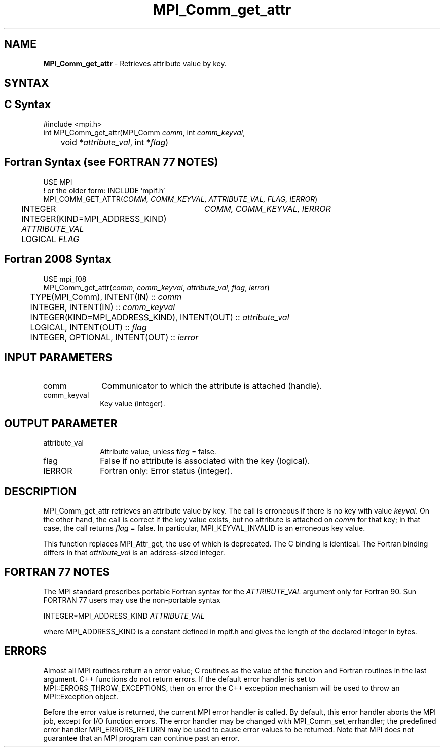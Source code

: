 .\" -*- nroff -*-
.\" Copyright 2010 Cisco Systems, Inc.  All rights reserved.
.\" Copyright 2006-2008 Sun Microsystems, Inc.
.\" Copyright (c) 1996 Thinking Machines
.\" $COPYRIGHT$
.TH MPI_Comm_get_attr 3 "May 26, 2022" "4.1.4" "Open MPI"
.SH NAME
\fBMPI_Comm_get_attr\fP \- Retrieves attribute value by key.

.SH SYNTAX
.ft R
.SH C Syntax
.nf
#include <mpi.h>
int MPI_Comm_get_attr(MPI_Comm \fIcomm\fP, int \fIcomm_keyval\fP,
	void *\fIattribute_val\fP, int *\fIflag\fP)

.fi
.SH Fortran Syntax (see FORTRAN 77 NOTES)
.nf
USE MPI
! or the older form: INCLUDE 'mpif.h'
MPI_COMM_GET_ATTR(\fICOMM, COMM_KEYVAL, ATTRIBUTE_VAL, FLAG, IERROR\fP)
	INTEGER	\fICOMM, COMM_KEYVAL, IERROR \fP
	INTEGER(KIND=MPI_ADDRESS_KIND) \fIATTRIBUTE_VAL\fP
	LOGICAL \fIFLAG\fP

.fi
.SH Fortran 2008 Syntax
.nf
USE mpi_f08
MPI_Comm_get_attr(\fIcomm\fP, \fIcomm_keyval\fP, \fIattribute_val\fP, \fIflag\fP, \fIierror\fP)
	TYPE(MPI_Comm), INTENT(IN) :: \fIcomm\fP
	INTEGER, INTENT(IN) :: \fIcomm_keyval\fP
	INTEGER(KIND=MPI_ADDRESS_KIND), INTENT(OUT) :: \fIattribute_val\fP
	LOGICAL, INTENT(OUT) :: \fIflag\fP
	INTEGER, OPTIONAL, INTENT(OUT) :: \fIierror\fP

.fi
.SH INPUT PARAMETERS
.ft R
.TP 1i
comm
Communicator to which the attribute is attached (handle).
.TP 1i
comm_keyval
Key value (integer).

.SH OUTPUT PARAMETER
.ft R
.TP 1i
attribute_val
Attribute value, unless f\fIlag\fP = false.
.TP 1i
flag
False if no attribute is associated with the key (logical).
.TP 1i
IERROR
Fortran only: Error status (integer).

.SH DESCRIPTION
.ft R
MPI_Comm_get_attr retrieves an attribute value by key. The call is erroneous if there is no key with value \fIkeyval\fP. On the other hand, the call is correct if the key value exists, but no attribute is attached on \fIcomm\fP for that key; in that case, the call returns \fIflag\fP = false. In particular, MPI_KEYVAL_INVALID is an erroneous key value.
.sp
This function replaces MPI_Attr_get, the use of which is deprecated. The C binding is identical. The Fortran binding differs in that \fIattribute_val\fP is an address-sized integer.

.SH FORTRAN 77 NOTES
.ft R
The MPI standard prescribes portable Fortran syntax for
the \fIATTRIBUTE_VAL\fP argument only for Fortran 90. Sun FORTRAN 77
users may use the non-portable syntax
.sp
.nf
     INTEGER*MPI_ADDRESS_KIND \fIATTRIBUTE_VAL\fP
.fi
.sp
where MPI_ADDRESS_KIND is a constant defined in mpif.h
and gives the length of the declared integer in bytes.

.SH ERRORS
Almost all MPI routines return an error value; C routines as the value of the function and Fortran routines in the last argument. C++ functions do not return errors. If the default error handler is set to MPI::ERRORS_THROW_EXCEPTIONS, then on error the C++ exception mechanism will be used to throw an MPI::Exception object.
.sp
Before the error value is returned, the current MPI error handler is
called. By default, this error handler aborts the MPI job, except for I/O function errors. The error handler may be changed with MPI_Comm_set_errhandler; the predefined error handler MPI_ERRORS_RETURN may be used to cause error values to be returned. Note that MPI does not guarantee that an MPI program can continue past an error.

